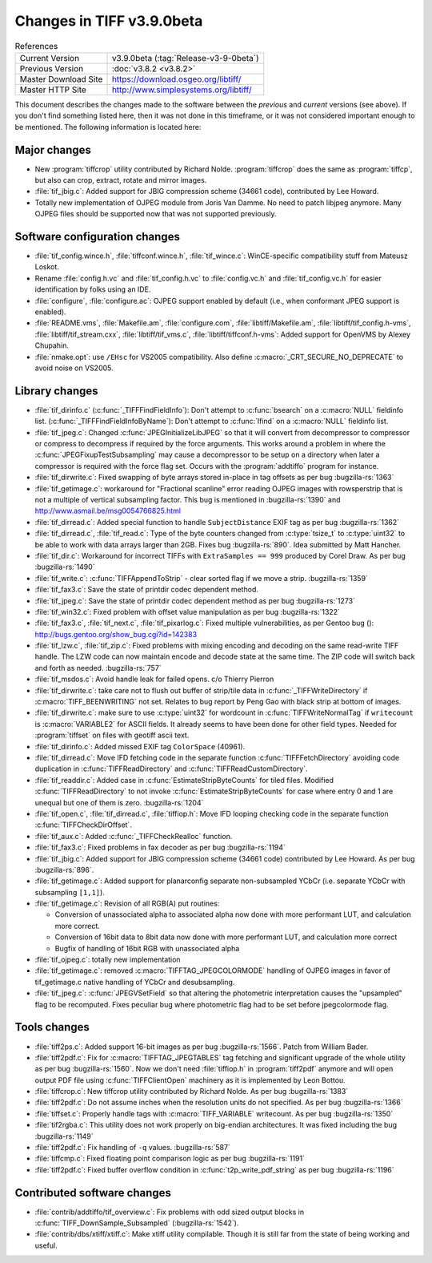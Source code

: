 Changes in TIFF v3.9.0beta
==========================

.. table:: References
  :widths: auto

  ======================  ==========================================
  Current Version         v3.9.0beta (:tag:`Release-v3-9-0beta`)
  Previous Version        :doc:`v3.8.2 <v3.8.2>`
  Master Download Site    `<https://download.osgeo.org/libtiff/>`_
  Master HTTP Site        `<http://www.simplesystems.org/libtiff/>`_
  ======================  ==========================================

This document describes the changes made to the software between the
*previous* and *current* versions (see above).
If you don't find something listed here, then it was not done in this
timeframe, or it was not considered important enough to be mentioned.
The following information is located here:

Major changes
-------------

* New :program:`tiffcrop` utility contributed by Richard Nolde.
  :program:`tiffcrop` does the same as :program:`tiffcp`, but also can crop,
  extract, rotate and mirror images.

* :file:`tif_jbig.c`:  Added  support for JBIG compression scheme
  (34661 code), contributed by Lee Howard.

* Totally new implementation of OJPEG module from
  Joris Van Damme. No need to patch libjpeg anymore. Many OJPEG files
  should be supported now that was not supported previously.

Software configuration changes
------------------------------

* :file:`tif_config.wince.h`, :file:`tiffconf.wince.h`, :file:`tif_wince.c`: WinCE-specific
  compatibility stuff from Mateusz Loskot.

* Rename :file:`config.h.vc` and :file:`tif_config.h.vc` to :file:`config.vc.h` and
  :file:`tif_config.vc.h` for easier identification by folks using an IDE.

* :file:`configure`, :file:`configure.ac`: OJPEG support enabled by default (i.e.,
  when conformant JPEG support is enabled).

* :file:`README.vms`, :file:`Makefile.am`, :file:`configure.com`, :file:`libtiff/Makefile.am`,
  :file:`libtiff/tif_config.h-vms`, :file:`libtiff/tif_stream.cxx`,
  :file:`libtiff/tif_vms.c`, :file:`libtiff/tiffconf.h-vms`:
  Added support for OpenVMS by Alexey Chupahin.

* :file:`nmake.opt`: use ``/EHsc`` for VS2005 compatibility.  Also define
  :c:macro:`_CRT_SECURE_NO_DEPRECATE` to avoid noise on VS2005.


Library changes
---------------

* :file:`tif_dirinfo.c` (:c:func:`_TIFFFindFieldInfo`): Don't attempt to
  :c:func:`bsearch` on a :c:macro:`NULL` fieldinfo list.
  (:c:func:`_TIFFFindFieldInfoByName`): Don't attempt to :c:func:`lfind` on a :c:macro:`NULL`
  fieldinfo list.

* :file:`tif_jpeg.c`: Changed :c:func:`JPEGInitializeLibJPEG` so that it
  will convert from decompressor to compressor or compress to decompress
  if required by the force arguments.  This works around a problem in
  where the :c:func:`JPEGFixupTestSubsampling` may cause a decompressor to
  be setup on a directory when later a compressor is required with the
  force flag set.  Occurs with the :program:`addtiffo` program for instance.

* :file:`tif_dirwrite.c`: Fixed swapping of byte arrays stored
  in-place in tag offsets as per bug
  :bugzilla-rs:`1363`

* :file:`tif_getimage.c`: workaround for "Fractional scanline" error
  reading OJPEG images with rowsperstrip that is not a multiple of
  vertical subsampling factor. This bug is mentioned in
  :bugzilla-rs:`1390` and
  `<http://www.asmail.be/msg0054766825.html>`_

* :file:`tif_dirread.c`: Added special function to handle
  ``SubjectDistance`` EXIF tag as per bug
  :bugzilla-rs:`1362`

* :file:`tif_dirread.c`, :file:`tif_read.c`: Type of the byte counters
  changed from :c:type:`tsize_t` to :c:type:`uint32` to be able to work with data arrays
  larger than 2GB. Fixes bug
  :bugzilla-rs:`890`.
  Idea submitted by Matt Hancher.

* :file:`tif_dir.c`: Workaround for incorrect TIFFs with
  ``ExtraSamples == 999`` produced by Corel Draw. As per bug
  :bugzilla-rs:`1490`

* :file:`tif_write.c`: :c:func:`TIFFAppendToStrip` - clear sorted flag if
  we move a strip.
  :bugzilla-rs:`1359`

* :file:`tif_fax3.c`: Save the state of printdir codec dependent method.

* :file:`tif_jpeg.c`: Save the state of printdir codec dependent method
  as per bug
  :bugzilla-rs:`1273`

* :file:`tif_win32.c`: Fixed problem with offset value manipulation
  as per bug
  :bugzilla-rs:`1322`

* :file:`tif_fax3.c`, :file:`tif_next.c`, :file:`tif_pixarlog.c`: Fixed multiple
  vulnerabilities, as per  Gentoo bug ():
  `<http://bugs.gentoo.org/show_bug.cgi?id=142383>`_

* :file:`tif_lzw.c`, :file:`tif_zip.c`: Fixed problems with mixing
  encoding and decoding on the same read-write TIFF handle.  The LZW
  code can now maintain encode and decode state at the same time. The
  ZIP code will switch back and forth as needed.
  :bugzilla-rs:`757`

* :file:`tif_msdos.c`: Avoid handle leak for failed opens.
  c/o Thierry Pierron

* :file:`tif_dirwrite.c`: take care not to flush out buffer of strip/tile
  data in :c:func:`_TIFFWriteDirectory` if :c:macro:`TIFF_BEENWRITING` not set.  Relates
  to bug report by Peng Gao with black strip at bottom of images.

* :file:`tif_dirwrite.c`: make sure to use :c:type:`uint32` for wordcount in
  :c:func:`TIFFWriteNormalTag` if ``writecount`` is :c:macro:`VARIABLE2` for ASCII fields.
  It already seems to have been done for other field types.  Needed
  for :program:`tiffset` on files with geotiff ascii text.

* :file:`tif_dirinfo.c`: Added missed EXIF tag ``ColorSpace`` (40961).

* :file:`tif_dirread.c`: Move IFD fetching code in the separate
  function :c:func:`TIFFFetchDirectory` avoiding code duplication in
  :c:func:`TIFFReadDirectory` and :c:func:`TIFFReadCustomDirectory`.

* :file:`tif_readdir.c`: Added case in :c:func:`EstimateStripByteCounts` for tiled
  files.  Modified :c:func:`TIFFReadDirectory` to not invoke
  :c:func:`EstimateStripByteCounts` for case where entry 0 and 1 are unequal but
  one of them is zero.
  :bugzilla-rs:`1204`

* :file:`tif_open.c`, :file:`tif_dirread.c`, :file:`tiffiop.h`: Move IFD looping
  checking code in the separate function :c:func:`TIFFCheckDirOffset`.

* :file:`tif_aux.c`: Added :c:func:`_TIFFCheckRealloc` function.

* :file:`tif_fax3.c`: Fixed problems in fax decoder as per bug
  :bugzilla-rs:`1194`

* :file:`tif_jbig.c`:  Added  support for JBIG compression scheme
  (34661 code) contributed by Lee Howard. As per bug
  :bugzilla-rs:`896`.

* :file:`tif_getimage.c`: Added support for planarconfig separate
  non-subsampled YCbCr (i.e. separate YCbCr with subsampling ``[1,1]``).

* :file:`tif_getimage.c`: Revision of all RGB(A) put routines:

  * Conversion of unassociated alpha to associated alpha
    now done with more performant LUT, and calculation more
    correct.
  * Conversion of 16bit data to 8bit data now done with
    more performant LUT, and calculation more correct
  * Bugfix of handling of 16bit RGB with unassociated alpha

* :file:`tif_ojpeg.c`: totally new implementation

* :file:`tif_getimage.c`: removed :c:macro:`TIFFTAG_JPEGCOLORMODE` handling
  of OJPEG images in favor of tif_getimage.c native handling of
  YCbCr and desubsampling.

* :file:`tif_jpeg.c`: :c:func:`JPEGVSetField` so that altering the photometric
  interpretation causes the "upsampled" flag to be recomputed.  Fixes
  peculiar bug where photometric flag had to be set before jpegcolormode
  flag.

Tools changes
-------------

* :file:`tiff2ps.c`:  Added support 16-bit images as per bug
  :bugzilla-rs:`1566`.
  Patch from William Bader.

* :file:`tiff2pdf.c`: Fix for :c:macro:`TIFFTAG_JPEGTABLES` tag fetching and
  significant upgrade of the whole utility as per bug
  :bugzilla-rs:`1560`.
  Now we don't need :file:`tiffiop.h` in :program:`tiff2pdf` anymore and will open output
  PDF file using :c:func:`TIFFClientOpen` machinery as it is implemented
  by Leon Bottou.

* :file:`tiffcrop.c`:  New tiffcrop utility contributed
  by Richard Nolde. As per bug
  :bugzilla-rs:`1383`

* :file:`tiff2pdf.c`: Do not assume inches when the resolution units
  do not specified. As per bug
  :bugzilla-rs:`1366`

* :file:`tiffset.c`: Properly handle tags with :c:macro:`TIFF_VARIABLE` writecount.
  As per bug
  :bugzilla-rs:`1350`

* :file:`tif2rgba.c`: This utility does not work properly on big-endian
  architectures. It was fixed including the bug
  :bugzilla-rs:`1149`

* :file:`tiff2pdf.c`: Fix handling of ``-q`` values.
  :bugzilla-rs:`587`

* :file:`tiffcmp.c`: Fixed floating point comparison logic as per bug
  :bugzilla-rs:`1191`

* :file:`tiff2pdf.c`: Fixed buffer overflow condition in
  :c:func:`t2p_write_pdf_string` as per bug
  :bugzilla-rs:`1196`

Contributed software changes
----------------------------

* :file:`contrib/addtiffo/tif_overview.c`: Fix problems with odd sized
  output blocks in :c:func:`TIFF_DownSample_Subsampled`
  (:bugzilla-rs:`1542`).

* :file:`contrib/dbs/xtiff/xtiff.c`: Make xtiff utility compilable.
  Though it is still far from the state of being working and useful.
